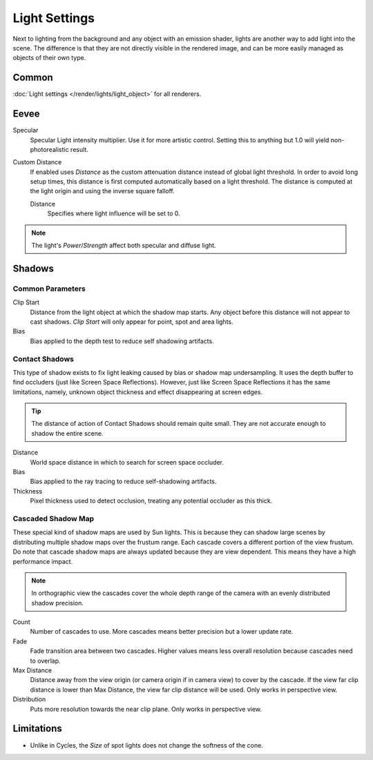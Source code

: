 
**************
Light Settings
**************

.. reference::

   :Panel:     :menuselection:`Properties --> Light` and :menuselection:`Shader Editor --> Sidebar --> Options`

Next to lighting from the background and any object with an emission shader,
lights are another way to add light into the scene.
The difference is that they are not directly visible in the rendered image,
and can be more easily managed as objects of their own type.


Common
======

:doc:`Light settings </render/lights/light_object>` for all renderers.


.. _bpy.types.Light.use_custom_distance:
.. _bpy.types.Light.cutoff_distance:

Eevee
=====

Specular
   Specular Light intensity multiplier. Use it for more artistic control.
   Setting this to anything but 1.0 will yield non-photorealistic result.
Custom Distance
   If enabled uses *Distance* as the custom attenuation distance instead of global light threshold.
   In order to avoid long setup times, this distance is first computed
   automatically based on a light threshold. The distance is computed
   at the light origin and using the inverse square falloff.

   Distance
      Specifies where light influence will be set to 0.

   .. seealso::

      :doc:`Light Threshold </render/eevee/render_settings/shadows>`.

.. note::

   The light's *Power*/*Strength* affect both specular and diffuse light.


.. _bpy.types.*Light.shadow:

Shadows
=======

Common Parameters
-----------------

Clip Start
   Distance from the light object at which the shadow map starts.
   Any object before this distance will not appear to cast shadows.
   *Clip Start* will only appear for point, spot and area lights.

Bias
   Bias applied to the depth test to reduce self shadowing artifacts.


Contact Shadows
---------------

This type of shadow exists to fix light leaking caused by bias or shadow map undersampling.
It uses the depth buffer to find occluders (just like Screen Space Reflections).
However, just like Screen Space Reflections it has the same limitations,
namely, unknown object thickness and effect disappearing at screen edges.

.. tip::

   The distance of action of Contact Shadows should remain quite small.
   They are not accurate enough to shadow the entire scene.

Distance
   World space distance in which to search for screen space occluder.

Bias
   Bias applied to the ray tracing to reduce self-shadowing artifacts.

Thickness
   Pixel thickness used to detect occlusion, treating any potential occluder as this thick.


.. _eevee-cascaded-shadow-map:

Cascaded Shadow Map
-------------------

These special kind of shadow maps are used by Sun lights.
This is because they can shadow large scenes by distributing multiple shadow maps over the frustum range.
Each cascade covers a different portion of the view frustum.
Do note that cascade shadow maps are always updated because they are view dependent.
This means they have a high performance impact.

.. note::

   In orthographic view the cascades cover the whole depth range of the camera
   with an evenly distributed shadow precision.

Count
   Number of cascades to use. More cascades means better precision but a lower update rate.

Fade
   Fade transition area between two cascades.
   Higher values means less overall resolution because cascades need to overlap.

Max Distance
   Distance away from the view origin (or camera origin if in camera view) to cover by the cascade.
   If the view far clip distance is lower than Max Distance, the view far clip distance will be used.
   Only works in perspective view.

Distribution
   Puts more resolution towards the near clip plane. Only works in perspective view.

.. seealso:: :ref:`Limitations <eevee-limitations-shadows>`.


Limitations
===========

- Unlike in Cycles, the *Size* of spot lights does not change the softness of the cone.

